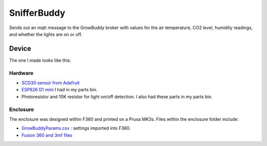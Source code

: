 ************
SnifferBuddy
************

Sends out an mqtt message to the GrowBuddy broker with values for the air temperature, CO2 level, humidity readings, 
and whether the lights are on or off.

Device
######

The one I made looks like this:

.. image:: images/Sniffer_Buddy.jpg
    :width: 400
    :alt: Alternate text

Hardware
**********
-  `SCD30 sensor from Adafruit <https://www.adafruit.com/product/4867>`_ 
-  `ESP826 D1 mini <https://i2.wp.com/randomnerdtutorials.com/wp-content/uploads/2019/05/ESP8266-WeMos-D1-Mini-pinout-gpio-pin.png?quality=100&strip=all&ssl=1>`_ I had in my parts bin.
-   Photoresistor and 10K resistor for light on/off detection.  I also had these parts in my parts bin.

Enclosure
*********
The enclosure was designed within F360 and printed on a Prusa MK3s.  Files within the enclosure folder include:

-  `GrowBuddyParams.csv <https://github.com/solarslurpi/GrowBuddy/blob/main/enclosure/GrowBuddyParams.csv>`_ : settings imported into F360.
-  `Fusion 360 and 3mf files <https://github.com/solarslurpi/GrowBuddy/tree/main/enclosure>`_ 
